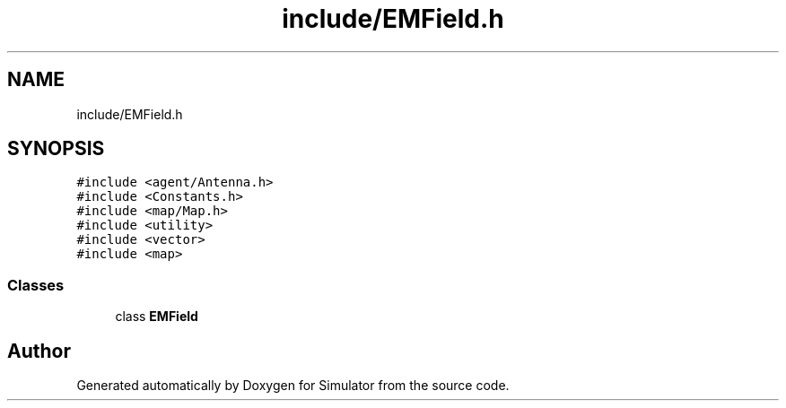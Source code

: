 .TH "include/EMField.h" 3 "Wed Aug 26 2020" "Simulator" \" -*- nroff -*-
.ad l
.nh
.SH NAME
include/EMField.h
.SH SYNOPSIS
.br
.PP
\fC#include <agent/Antenna\&.h>\fP
.br
\fC#include <Constants\&.h>\fP
.br
\fC#include <map/Map\&.h>\fP
.br
\fC#include <utility>\fP
.br
\fC#include <vector>\fP
.br
\fC#include <map>\fP
.br

.SS "Classes"

.in +1c
.ti -1c
.RI "class \fBEMField\fP"
.br
.in -1c
.SH "Author"
.PP 
Generated automatically by Doxygen for Simulator from the source code\&.

